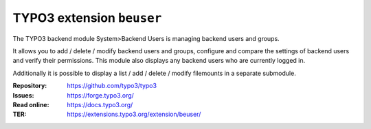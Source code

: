 ==========================
TYPO3 extension ``beuser``
==========================

The TYPO3 backend module System>Backend Users is managing backend users and
groups.

It allows you to add / delete / modify backend users and groups, configure and
compare the settings of backend users and verify their permissions. This module
also displays any backend users who are currently logged in.

Additionally it is possible to display a list / add / delete / modify
filemounts in a separate submodule.

:Repository:  https://github.com/typo3/typo3
:Issues:      https://forge.typo3.org/
:Read online: https://docs.typo3.org/
:TER:         https://extensions.typo3.org/extension/beuser/
